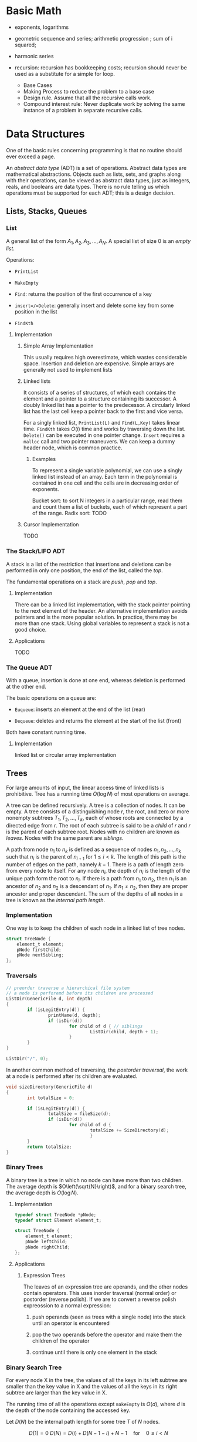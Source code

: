# -*- coding: utf-8 -*-
#+LATEX_COMPILER: xelatex
#+LATEX_HEADER: \usepackage{xeCJK}

* Basic Math

- exponents, logarithms

- geometric sequence and series; arithmetic progression ; sum of i squared;

- harmonic series

- recursion: recursion has bookkeeping costs; recursion should never be used as
  a substitute for a simple for loop.
  + Base Cases
  + Making Process to reduce the problem to a base case
  + Design rule. Assume that all the recursive calls work.
  + Compound interest rule:
    Never duplicate work by solving the same instance of a problem in separate recursive calls.


* Data Structures
  :PROPERTIES:
  :CUSTOM_ID: data-structures
  :END:

One of the basic rules concerning programming is that no routine should
ever exceed a page.

An /abstract data type/ (ADT) is a set of operations. Abstract data
types are mathematical abstractions. Objects such as lists, sets, and
graphs along with their operations, can be viewed as abstract data
types, just as integers, reals, and booleans are data types. There is no
rule telling us which operations must be supported for each ADT; this is
a design decision.

** Lists, Stacks, Queues
   :PROPERTIES:
   :CUSTOM_ID: lists-stacks-queues
   :END:

*** List
    :PROPERTIES:
    :CUSTOM_ID: list
    :END:

A general list of the form $A_1, A_2, A_3, \dots, A_N$. A special list
of size 0 is an /empty list/.

Operations:

- =PrintList=

- =MakeEmpty=

- =Find=: returns the position of the first occurrence of a key

- =insert=/=Delete=: generally insert and delete some key from some
  position in the list

- =FindKth=

**** Implementation
     :PROPERTIES:
     :CUSTOM_ID: implementation
     :END:

***** Simple Array Implementation
      :PROPERTIES:
      :CUSTOM_ID: simple-array-implementation
      :END:

This usually requires high overestimate, which wastes considerable
space. Insertion and deletion are expensive. Simple arrays are generally
not used to implement lists

***** Linked lists
      :PROPERTIES:
      :CUSTOM_ID: linked-lists
      :END:

It consists of a series of structures, of which each contains the
element and a pointer to a structure containing its successor. A doubly
linked list has a pointer to the predecessor. A circularly linked list
has the last cell keep a pointer back to the first and vice versa.

For a singly linked list, =PrintList(L)= and =Find(L,Key)= takes linear
time. =FindKth= takes $O(i)$ time and works by traversing down the list.
=Delete()= can be executed in one pointer change. =Insert= requires a
=malloc= call and two pointer maneuvers. We can keep a dummy header
node, which is common practice.

****** Examples
       :PROPERTIES:
       :CUSTOM_ID: examples
       :END:

To represent a single variable polynomial, we can use a singly linked
list instead of an array. Each term in the polynomial is contained in
one cell and the cells are in decreasing order of exponents.

Bucket sort: to sort N integers in a particular range, read them and
count them a list of buckets, each of which represent a part of the
range. Radix sort: TODO

***** Cursor Implementation
      :PROPERTIES:
      :CUSTOM_ID: cursor-implementation
      :END:

TODO

*** The Stack/LIFO ADT
    :PROPERTIES:
    :CUSTOM_ID: the-stacklifo-adt
    :END:

A stack is a list of the restriction that insertions and deletions can
be performed in only one position, the end of the list, called the
/top/.

The fundamental operations on a stack are /push/, /pop/ and /top/.

**** Implementation
     :PROPERTIES:
     :CUSTOM_ID: implementation-1
     :END:

There can be a linked list implementation, with the stack pointer
pointing to the next element of the header. An alternative
implementation avoids pointers and is the more popular solution. In
practice, there may be more than one stack. Using global variables to
represent a stack is not a good choice.

**** Applications
     :PROPERTIES:
     :CUSTOM_ID: applications
     :END:

TODO

*** The Queue ADT
    :PROPERTIES:
    :CUSTOM_ID: the-queue-adt
    :END:

With a queue, insertion is done at one end, whereas deletion is
performed at the other end.

The basic operations on a queue are:

- =Euqueue=: inserts an element at the end of the list (rear)

- =Dequeue=: deletes and returns the element at the start of the list
  (front)

Both have constant running time.

**** Implementation
     :PROPERTIES:
     :CUSTOM_ID: implementation-2
     :END:

linked list or circular array implementation

** Trees
   :PROPERTIES:
   :CUSTOM_ID: trees
   :END:

For large amounts of input, the linear access time of linked lists is
prohibitive. Tree has a running time $O(\log N)$ of most operations on
average.

A tree can be defined recursively. A tree is a collection of nodes. It
can be empty. A tree consists of a distinguishing node $r$, the root,
and zero or more nonempty subtrees $T_1, T_2, ..., T_k$, each of whose
roots are connected by a directed edge from $r$. The root of each
subtree is said to be a /child/ of $r$ and $r$ is the parent of each
subtree root. Nodes with no children are known as /leaves/. Nodes with
the same parent are /siblings/.

A path from node $n_1$ to $n_k$ is defined as a sequence of nodes
$n_1, n_2, ..., n_k$ such that $n_i$ is the parent of $n_{i+1}$ for
$1 \leq i < k$. The length of this path is the number of edges on the
path, namely $k-1$. There is a path of length zero from every node to
itself. For any node $n_i$, the depth of $n_i$ is the length of the
unique path form the root to $n_i$. If there is a path from $n_1$ to
$n_2$, then $n_1$ is an ancestor of $n_2$ and $n_2$ is a descendant of
$n_1$. If $n_1 \neq n_2$, then they are proper ancestor and proper
descendant. The sum of the depths of all nodes in a tree is known as the
/internal path length/.

*** Implementation
    :PROPERTIES:
    :CUSTOM_ID: implementation-3
    :END:

One way is to keep the children of each node in a linked list of tree
nodes.

#+BEGIN_SRC C
    struct TreeNode {
        element_t element;
        pNode firstChild;
        pNode nextSibling;
    };
#+END_SRC

*** Traversals
    :PROPERTIES:
    :CUSTOM_ID: traversals
    :END:

#+BEGIN_SRC C
    // preorder traverse a hierarchical file system
    // a node is perforemd before its children are processed
    ListDir(GenericFile d, int depth)
    {
            if (isLegitEntry(d)) {
                    printName(d, depth);
                    if (isDir(d))
                            for child of d { // siblings
                                    ListDir(child, depth + 1);
                            }
            }
    }

    ListDir("/", 0);
#+END_SRC

In another common method of traversing, the /postorder traversal/, the
work at a node is performed after its children are evaluated.

#+BEGIN_SRC C
    void sizeDirectory(GenericFile d)
    {
            int totalSize = 0;

            if (isLegitEntry(d)) {
                    totalSize = fileSize(d);
                    if (isDir(d))
                            for child of d {
                                    totalSize += SizeDirectory(d);
                                    }
            }
            return totalSize;
    }
#+END_SRC

*** Binary Trees
    :PROPERTIES:
    :CUSTOM_ID: binary-trees
    :END:

A binary tree is a tree in which no node can have more than two
children. The average depth is $O\left(\sqrt{N}\right)$, and for a
binary search tree, the average depth is $O\left(\log N\right)$.

**** Implementation
     :PROPERTIES:
     :CUSTOM_ID: implementation-4
     :END:

#+BEGIN_SRC C
    typedef struct TreeNode *pNode;
    typedef struct Element element_t;

    struct TreeNode {
        element_t element;
        pNode leftChild;
        pNode rightChild;
    };
#+END_SRC

**** Applications
     :PROPERTIES:
     :CUSTOM_ID: applications-1
     :END:

***** Expression Trees
      :PROPERTIES:
      :CUSTOM_ID: expression-trees
      :END:

The leaves of an expression tree are operands, and the other nodes
contain operators. This uses inorder traversal (normal order) or
postorder (reverse polish). If we are to convert a reverse polish
expreossion to a normal expression:

1. push operands (seen as trees with a single node) into the stack until
   an operator is encountered

2. pop the two operands before the operator and make them the children
   of the operator

3. continue until there is only one element in the stack

*** Binary Search Tree
    :PROPERTIES:
    :CUSTOM_ID: binary-search-tree
    :END:

For every node X in the tree, the values of all the keys in its left
subtree are smaller than the key value in X and the values of all the
keys in its right subtree are larger than the key value in X.

The running time of all the operations except =makeEmpty= is
$O\left(d\right)$, where $d$ is the depth of the node containing the
accessed key.

Let $D\left(N\right)$ be the internal path length for some tree $T$ of
$N$ nodes.

$$ D(1) = 0 \

D\left(N\right)=D\left(i\right)+D\left(N-1-i\right)+N-1 \quad \text{for}
\quad 0 \leq i < N

$$

Preorder, inorder, postorder traversals on binary search trees have
$O(N)$ running time. A fourth traversal is level-order traversal.

TODO

**** AVL Trees
     :PROPERTIES:
     :CUSTOM_ID: avl-trees
     :END:

An AVL (Adelson-Velskii and Landis) tree is a binary search tree with a
balance condition that for every node in the tree, the height of the
left and right subtrees can differ by at most 1 (The heigth of an empty
is defined to be $-1$). Height information is kept for each node in the
node structure. The height of an AVL tree is at most roughly
$1.44\log\left(N+2\right)$, but in practice only slightly more than
$O\left(\log N\right)$. The minimum number of nodes

$S \left(h\right)=S\left(h-1\right)+S\left(h-2\right)+1 $$

where $S\left(0\right)=1,S\left(h\right)=2$. All the tree operations can
be performed in $O\left(\log N\right)$, except possibly insertion, which
needs to update all the balancing information for the nodes on the path
back to the root. What's more, simple insertion may violate the AVL tree
property. After an insertion, only nodes that are on the path from the
insertion point to the root might have their balance altered.

For a tree $\alpha$, a violation might occur when an insertion into

- the left subtree of the left child

- the right subtree of the left child

- the left subtree of the right child

- the right subtree of the right child

***** Single Rotation
      :PROPERTIES:
      :CUSTOM_ID: single-rotation
      :END:

For the left-left case,

1. make the left child the new root

2. move the old root to the right child of the new root

3. move the right child of the left child to the left of the old root.

The right-right case is a symmetric case. After the rotation, the new
height of the entire subtree is exactly the same as the height of the
original subtree prior to the insertion.

#+BEGIN_EXAMPLE
                            +--+                                                            +--+
                   +--------+k2+--------------+                                     +-------+k1+--------+
                   |        +--+              |                                     |       +--+        |
                   |                          |                                     |                   |
                   |                          |                                     |                   |
                   |                          |                                     |                   |
                 +-++                    +----|---+                            +----|---+              ++-+
                 |k1|                    |        |                            |        |         +----+k2+--------+
         +-----------------+             |   Z    |      +------------>        |        |         |    +--+        |
         |                 |             |        |                            |        |         |                |
         |                 |             +--------+                            |   X    |     +---|-+          +---|--+
         |                 |                                                   |        |     |     |          |      |
         |                 |                                                   |        |     |  Y  |          |      |
    +----|--+           +--|---+                                               |        |     |     |          |  Z   |
    |       |           |      |                                               |        |     |     |          |      |
    |       |           |  Y   |                                               +--------+     +-----+          +------+
    |       |           |      |
    |  X    |           +------+
    |       |
    |       |
    |       |
    +-------+
#+END_EXAMPLE

#+BEGIN_SRC C
    static pNode avl_leftSingleRotate(avlTree tree)
    {
            pNode newRoot = tree->left;
            tree->left = newRoot->right;
            newRoot->right = tree;

            tree->height = max(avl_height(tree->left), avl_height(tree->right)) + 1;
            newRoot->height = max(avl_height(newRoot->left), avl_height(newRoot->right)) + 1;

            return newRoot;
    }
#+END_SRC

***** Double Rotation
      :PROPERTIES:
      :CUSTOM_ID: double-rotation
      :END:

For the left-right case,

1. make the left-right node the new root,

2. move the left child of the new root to the right of the left child of
   the old root

3. move the right child of the new root to the right of the old root

4. make the left child of the old root the left child of the new root

5. make the old root the right child of the new root

It's actually two single rotations.

The right-left case is a symmetric case.

#+BEGIN_EXAMPLE
                           +---+
                  +--------+k3 +--------------+
                  |        +---+              |                                                  +--+
                  |                           |                                         +--------+k2+--------+
                  |                           |                                         |        +--+        |
                +-|-+                   +-----|---+                                     |                    |
       +--------+k1 +-----+             |         |                                     |                    |
       |        +---+     |             |         |                                   +-++                 +-++
       |                  |             |         |                              +----+k1+----+          +-+k3+------+
    +--|---+            +-++            |    D    |     +--------------->        |    +--+    |          | +--+      |
    |      |       +----+k2+-----+      |         |                              |            |          |           |
    |      |       |    +--+     |      |         |                              |            |          |           |
    |      |       |             |      |         |                           +--|--+      +--|--+    +--|--+     +--|---+
    |  A   |       |             |      +---------+                           |     |      |     |    |     |     |      |
    |      |       |             |                                            |     |      |     |    |     |     |      |
    |      |    +--|--+       +--|-+                                          |     |      |     |    |     |     |      |
    |      |    |     |       |    |                                          |  A  |      |  B  |    |  C  |     |   D  |
    |      |    |     |       |    |                                          |     |      |     |    |     |     |      |
    +------+    |  B  |       | C  |                                          |     |      |     |    |     |     |      |
                |     |       |    |                                          |     |      |     |    |     |     |      |
                |     |       |    |                                          +-----+      +-----+    +-----+     +------+
                |     |       |    |
                +-----+       +----+
#+END_EXAMPLE

#+BEGIN_SRC C
    static pNode avl_leftDoubleRotate(avlTree tree)
    {
            tree->left = avl_rightSingleRotate(tree->left);
            return avl_leftSingleRotate(tree);
    }
#+END_SRC

#+BEGIN_SRC C
    avlTree avl_insert(avlTree tree, element_t elem)
    {
            if (tree == NULL)
                    tree = avl_makeTree(elem);
            else if (element_comp(&elem, &tree->elem) < 0) {
                    tree->left = avl_insert(tree->left, elem);
                    if (avl_height(tree->left) - avl_height(tree->right) == 2)
                            if (element_comp(&elem, &tree->left->elem) < 0)
                                    tree = avl_leftSingleRotate(tree);
                            else
                                    tree = avl_leftDoubleRotate(tree);
            } else if (element_comp(&elem, &tree->right->elem) > 0) {
                    tree->right = avl_insert(tree->right, elem);
                    if (avl_height(tree->right) - avl_height(tree->left) == 2)
                            if (element_comp(&elem, &tree->right->elem) < 0)
                                    tree = avl_rightSingleRotate(tree);
                            else
                                    tree = avl_rightDoubleRotate(tree);
            }
            tree->height = max(avl_height(tree->left), avl_height(tree->right)) + 1; // important

            return tree;
    }
#+END_SRC

*** Splay Trees
    :PROPERTIES:
    :CUSTOM_ID: splay-trees
    :END:

When a sequence of $M$ operations has total worst-case running time of
$O\left(MF\left(N\right)\right)$. A splay tree has an
$O\left(\log N\right)$.

The basic idea of the splay tree is that after a node is accessed, it is
pushed to the root by a series of AVL tree rotations. By restructuring
we can make future accesses cheaper on all these nodes.If the node is
unduly deep, the restructuring has the side effect of balancing the tree
to some extent. When a node is accessed, it is likely to be accessed
again in the near future. Splay trees does not require the maintenance
of height or balance information.

must read
[[https://en.wikipedia.org/wiki/Splay_tree#Splaying][Splaying]]).

An implementation from =libgomp=
[[https://github.com/gcc-mirror/gcc/blob/master/libgomp/splay-tree.c][splay-tree.c]].

*** B-Trees
    :PROPERTIES:
    :CUSTOM_ID: b-trees
    :END:

The B-tree is a generalization of a binary search tree in that a node
can have more than two children

A B-tree of order $M$ is a search tree:

- the root is either a leaf or has between $2$ or $M$ children;

- All nonleaf nodes (except the root) have between $\lceil M/2\rceil$
  and $M$ children.

- All leaves are at the same depth.

All data are stored are the leaves. Every interior node (nonleaves) has
pointers $P_{1,}P_{2},\dots,P_{M}$ to children and values representing
the smallest key $k_{1},k_{2},\dots,k_{M-1}$ found in the subtrees
$P_{2}, P_{3},\dots,P_{M}$ respectively. For every node, all the keys in
subtree $P_{i-1}$ are smaller than the keys in subtree $P_{i}$. The keys
act as separation values which divide its subtrees.

The leaves contains all the actual data, which are either the keys
themselves or pointers to records containing the keys.

A B-tree of order is known as a 2-3-4 tree (permitted numbers of
children)and a B-tree of order 3 is known as a 2-3 tree.

In order to maintain the pre-defined range, internal nodes may be joined
or split. A B-tree is kept balanced after insertion by splitting a
would-be overfilled node, of $2d+1$ keys, into two $d$-key siblings and
inserting the mid-value key into the parent. When the split happens at
the root, the tree gains depth, a new root is created.

https://github.com/gcc-mirror/gcc/blob/master/libgomp/priority\_queue.h

** Hashing
   :PROPERTIES:
   :CUSTOM_ID: hashing
   :END:

The implementation of hash tables is frequently called /hashing/.
Hashing is a technique used for performing insertions, deletions, and
finds in constant average time. Operations that require any ordering
information among the elements are not supported efficiently.

The ideal hash is an array of some fixed size containing the keys. Each
key is mapped (using a hash function, ideally injective, clearly
impossible, but better evenly) into some number in the range $0$ to
$\text{TableSize} - 1$ and placed in the appropriate cell.

If the input keys are integers, simply returning
$\text{KEY}\ mod\ \text{TableSize}$ is generally a reasonable strategy.
It is usually a good idea to ensure that the table size is prime. When
the input keys are random integers, then this strategy is simple to
compute and distributes the keys evenly.

For string keys, one hash function can be

#+BEGIN_SRC C
    index_t hash_str1(const char *key, int size)
    {
        size_t hashval = 0;

        while (*key != '\0')
            hashval += *key++;

        return hashval % size;
    }
#+END_SRC

With large table size, this function may not distribute the keys evenly.

#+BEGIN_SRC C
    index_t hash_str2(const char *key, size_t size)
    {
            return (key[0] + 27 * key[1] + 729 * key[2]) % size;
    }
#+END_SRC

This function doesn't give indices large enough.

Another fairly good hash function is

$$
\sum_{i=0}^{\text{size}-1}\text{Key}\text{{[size-i-1]}}\cdot32^{i}
$$

#+BEGIN_SRC C
    index_t hash_str3(const char *key, size_t size)
    {
            unsigned long hashval = 0;

            while (*key != 0)
                    hashval = (hashval << 5) + *key++;

            return hashval % size;
    }
#+END_SRC

A common practice in this case is not to use all the characters.

*** Solving Collisions
    :PROPERTIES:
    :CUSTOM_ID: solving-collisions
    :END:

The main programming detail is collision resolution. /Separate chaining/
is to keep a list of all elements that hash to the same value. Any
scheme could be used besides linked lists to resolve the collisions; a
binary search tree or even another table would work.

Separate chaining hashing has the disadvantage of requiring pointers.
Open addressing hashing is an alternative to resolving collisions with
linked lists. Alternative cells are tried until an empty cell is found.
Cells $h_0(x), h_1(X), h_2(X),...$ are tried in successions, where
$h_i(X) = (Hash(X) + F(i)) \mod\ \text{TableSize}$ with $F(0) = 0$. $F$
is the collision resolution strategy. Generally, the load factor should
be below $\lambda=0.5$ for open addressing.

- linear probing: $F(i) = i$. This amounts to trying cells sequentially
  with wraparound in search of an empty cell. The table should be big
  enough. Any key that hashes into the cluster may require several
  attempts to resolve the collision and causes /primary clustering/.
  Analysis TODO

- quadratic probing: the collision function is quadratic (e.g.
  $F(i) = i^2$). There is no guarantee of finding an empty cell once the
  table gets more than half full or even before the table gets half full
  if the table size if not prime. If quadratic probing is used and the
  table size is prime, then a new element can always be inserted if the
  table is at least half empty (Proof TODO). Standard deletion cannot be
  performed in an open addressing hash table. Open addressing hash
  tables require lazy deletion. Quadratic probing eliminates primary
  clustering but introduces secondary clustering (?).

- double hashing: e.g. $F(i) = i \times hash_2(X)$. A poor choice of
  $hash_2(X)$ can be disastrous. It it important that all cells can be
  probed. $hash_2$ should never evaluate to zero. A function such as
  $hash_{2}(X) = R - (X \mod R)$ where $R$ is a prime smaller than
  TableSize.

*** Rehashing
    :PROPERTIES:
    :CUSTOM_ID: rehashing
    :END:

If the tables get too full, the running time for the operations will
start taking too long and insertion might fail for open addressing
hashing with quadratic resolution. Rehashing is a solution that builds
another table that is about twice as big, with an associated new hash
function, and scan down the entire original hash table, computing the
new hash value for each nondeleted element and inserts it into the new
table.

The running time is $O(N)$ since there are $N$ elements to rehash.
Rehashing can be done when the table is half full (with quadratic
probing), or when an insertion fails, or when the load factor reaches a
threshold.

*** Extendible Hashing
    :PROPERTIES:
    :CUSTOM_ID: extendible-hashing
    :END:

TODO

** Priority Queues (Heaps)
   :PROPERTIES:
   :CUSTOM_ID: priority-queues-heaps
   :END:

A priority queue has at least a =DeleteMin()= operation and an
=Insert()= operation.

*** Simple Implementation
    :PROPERTIES:
    :CUSTOM_ID: simple-implementation
    :END:

A linked list, a binary search tree.

*** Binary Heap
    :PROPERTIES:
    :CUSTOM_ID: binary-heap
    :END:

It is common for priority queue implementation to use a (binary) heap.
Heaps have two properties.

**** Structure Property
     :PROPERTIES:
     :CUSTOM_ID: structure-property
     :END:

a heap is a binary tree that is completely filled, with the possible
exception of the bottom level, which is filled from left to right
(Complete binary tree). The height of a complete binary tree is
$\lfloor \log N \rfloor$. A complete binary tree can be represented in
an array and no pointers are necessary. For any element in array
position $i$, the left child is in position $2i$, the right child is in
position $2i+1$ and the parent in position $\lfloor i/2 \rfloor$. The
only problem with array implementations is that an estimate of the
maximum heap size is required in advance. A heap data structure can
consists of an array and an integer representing the maximum and current
heap sizes.

#+BEGIN_SRC C
    struct heap {
        size_t      capacity;
        size_t      size;
        element_t   *elems;
    };
#+END_SRC

**** Heap Order Property
     :PROPERTIES:
     :CUSTOM_ID: heap-order-property
     :END:

In a heap, for every node $X$, the key in the parent of $X$ is smaller
than (or equal to) the key in $X$, with the exception of the root
(min-heap).

**** Heap operations
     :PROPERTIES:
     :CUSTOM_ID: heap-operations
     :END:

- =insert=: if the element can be inserted into the pre-allocated
  position without violating the heap order, then we are done.
  Otherwise, the pre-allocated empty position bubbles up toward the root
  until the heap order is not violated (percolate up).

#+BEGIN_SRC C
    int priority_queue_insert(priority_queue_t heap, element_t elm)
    {
            if (priority_queue_is_full(heap)) {
                    return 1;
            }

            size_t i;
            for (i = ++heap->size;
                 element_comp(&heap->elems[i/2], &elm) > 0;
                 i /= 2) {
                  if (i == 1)
                    break;
                  heap->elems[i] = heap->elems[i/2];
                
            }
            heap->elems[i] = elm;

            return 0;
    }
#+END_SRC

The time to do the insertion could be as much as $O(\log N)$, if the
element to be inserted is the new minimum and is percolated all the way
to the root.

#+BEGIN_SRC C
    element_t priority_queue_delete_min(priority_queue_t heap)
    {
            if (priority_queue_is_empty(heap))
                    return heap->elems[0];
            element_t min = heap->elems[1];
            element_t last = heap->elems[heap->size--];

            size_t i, child;
            for (i = 1; i * 2 <= heap->size; i = child) {
                    child =  i * 2;
                    if ( child != heap->size &&
                         element_comp(&heap->elems[child+1], &heap->elems[child]) < 0)
                            child++;

                    if (element_comp(&last, &heap->elems[child]) > 0) // since size--, last must find a position to place itself
                            heap->elems[i] = heap->elems[child];
                    else
                            break;
            }
            heap->elems[i] = last;
            return min;
    }
#+END_SRC

The worst-case and average running time for =deleteMin= is $O(\log N)$.

A minheap is of no help in finding the maximum element.

Assuming that the position of every element is known by some other
method, =decreaseKey=/=increaseKey= (lower/increase the value of the key
at position $P$ by a positive amount), =delete=, =buildHeap= (takes as
input $N$ keys and places them into an empty heap) all run in
logarithmic worst-case time.

The general algorithm of =buildHeap= is to place the $N$ keys into the
tree in any order and then create a heap order.

#+BEGIN_SRC C
    for (i = N / 2; i > 0; i--) // from the first node of the lowest level
        PercolateDown(i);       // percolate up by level or more precisely, makeHeapOrder
#+END_SRC

with an average running time $O(N)$ and a worst-case time $O(N \log N)$.

*** Applications
    :PROPERTIES:
    :CUSTOM_ID: applications-2
    :END:

- The selection problem: the input is a list of $N$ elements, which can
  be totally ordered. The problem is to find the $k$th largest element.
  The first way is to make the input a heap and perform $k$ =DeleteMin=
  operations. The total running time is $O(N + \logN)$. Another way is
  to build a set (which is implemented as a heap) of $k$ elements. The
  first $k$ elements are placed in the set and remaining elements are
  compared with the $k$th largest one by one. If one of the remaining
  elements is larger than the $k$the element, it is inserted into the
  set. The total time is $O(k + (N - k)\log k) = O(N \log k)$.

- Event Simulation: TODO

**** Heap Sort
     :PROPERTIES:
     :CUSTOM_ID: heap-sort
     :END:

Performing $N$ =DeleteMin= operations on a heap. The total running time
is $O(N \log N)$. The main problem is that it uses an extra array. The
solution is to use the cell that is right past the final element of the
heap to store the popped element.

Analysis TODO

*** d-Heaps
    :PROPERTIES:
    :CUSTOM_ID: d-heaps
    :END:

A d-heap is exactly like a binary heap except that all nodes have $d$
children. The running time of insertion is $O \log_{d} N$. There is
evidence suggesting that 4-heaps may outperform binary heaps in
practice.

** The Disjoint Set
   :PROPERTIES:
   :CUSTOM_ID: the-disjoint-set
   :END:

* Sorting
  :PROPERTIES:
  :CUSTOM_ID: sorting
  :END:

An inversion in an array of numbers is any ordered pair $(i, j)$ having
the property that $i < j$ but $A[i] > A[j]$. It is the exactly the
number of swaps that needed to be performed by insertion sort. A sorted
array has no inversions.

The average number of inversions in an array of $N$ distinct numbers is
$N(N-1)/4$. Any algorithm that sorts by exchanging adjacent elements
require $\Omega(N^2)$ time on average.

** Insertion Sort
   :PROPERTIES:
   :CUSTOM_ID: insertion-sort
   :END:

Insertion sort consists of $N-1$ passes. For each pass, insertion sort
ensures that the element in position $0$ through $P$ are in sorted
order.

The average running time $\Theta(N^{2})$.

#+BEGIN_SRC C
    void insertSort(element_t elms[], size_t n)
    {
           element_t tmp;
           for (size_t i = 1; i < n; i++) {
                   tmp = elms[i];

                   size_t j;
                   for (j = i; j > 0 && element_comp(elms[j-1], tmp) > 0; j--)
                           elms[j] = elms[j-1];
                   elms[j] = tmp;
           }
    }
#+END_SRC

** Shellsort
   :PROPERTIES:
   :CUSTOM_ID: shellsort
   :END:

The general strategy to $h_k$ sort is for each position $i$, in
$h_k, h_k+1, \dots, N-1$ place the element in the correct spot among
$i, i-h_k, i-2h_k, \dots$. The action of an $h_k$-sort is to perform an
insertion on $h_k$ independent subarrays. The /increment sequence/
$h_1, h_2, dots, h_t$ requires $h_1 = 1$. A popular but poor choice for
increment sequence is to use the sequence $h\_{t} = \lfloor N/2
\rfloor and $h\_k = \lfloor h\_{k=1} / 2\rfloor.

#+BEGIN_SRC C
    void shellSort(element_t elms[], size_t n)
    {
            for (size_t inc = n / 2; inc > 0; inc /= 2) {
                    for (size_t i = inc; i < n; i++) {
                            element_t tmp = elms[i];

                            size_t j;
                            for (j = i; j >= inc; j -= inc)
                                    if (tmp < elms[j-inc])
                                            elms[j] = elms[j-inc];
                                    else
                                            break;
                            elms[j] = tmp;
                    }
            }
    }
#+END_SRC

The worst case running time of shell sort using Shell's increments is
$\Theta(N^2)$. Using Hibbard's increment ($1,3,7,...,$2^k - 1$), it's
$\Theta(N^{3/2})$.

Analysis TODO

** Mergesort
   :PROPERTIES:
   :CUSTOM_ID: mergesort
   :END:

Merge sort runs in $O(N \log N)$ worst-case running time, and the number
of comparisons used is nearly optimal.

The fundamental operation in this algorithm is merging two sorted lists.
The time to merge two sorted lists is linear. At most $N-1$ comparisons
are made, where $N$ is the total number of elements. This algorithm is a
classic divide-and-conquer strategy.

#+BEGIN_SRC C
    static void merge(element_t A[], element_t tmp[],
                      size_t lpos, size_t rpos, size_t rend,
                      comp_t element_comp)
    {
            size_t lend = rpos - 1;
            size_t tpos = lpos;
            size_t num = rend - lpos + 1;

            while (lpos <= lend && rpos <= rend) {
                    if (element_comp(A[lpos], A[rpos]) <= 0)
                            tmp[tpos++] = A[lpos++];
                    else
                            tmp[tpos++] = A[rpos++];
            }

            while (lpos <= lend) {
                    tmp[tpos++] = A[lpos++];
            }

            while (rpos <= rend) {
                    tmp[tpos++] = A[rpos++];
            }

            for (size_t i = 0; i < num; i++, rend--)
                    A[rend] = tmp[rend];
    }

    static void __mergeSort(element_t A[], element_t tmp[],
                            size_t left, size_t right, comp_t element_comp)
    {
            if (left < right) {
                    size_t center = (left + right) / 2;
                    __mergeSort(A, tmp, left, center, element_comp);
                    __mergeSort(A, tmp, center+1, right, element_comp);
                    merge(A, tmp, left, center+1, right, element_comp);
            }
    }

    int mergeSort(element_t A[], size_t n, comp_t element_comp)
    {
            element_t *tmp = malloc(n * sizeof(element_t));
            if (tmp == NULL)
                    return -1;
            __mergeSort(A, tmp, 0, n-1, element_comp);
            free(tmp);

            return 0;
    }
#+END_SRC

Analysis TODO

** Quicksort
   :PROPERTIES:
   :CUSTOM_ID: quicksort
   :END:

Quicksort is the fastest known sorting algorithm in practice. Its
average running time is $O(N \log N)$ and worst case running time of
$O(N^2)$. Quicksort is a divide-and-conquer recursive algorithm.

1. If the number of elements in $S$ is 0 or 1, then return;

2. pick any element v in S as the /pivot/. The popular choice is to use
   the first element as the pivot (acceptable if the input is random),
   which is a horrible idea. A safe course is to choose the pivot
   randomly. The best choice of pivot would be the median of the array.
   A good estimate can be obtained by picking three elements randomly
   and using the median of these three as a pivot. The common course is
   to use as pivot the median of the left, right and center elements.

3. partition S into $S_{1} = \{x\in S- {v} | x \leq v\}$ and
   $S_{2} = \{x\in S - {v} | x\geq v\}$. The first step is to swap the
   pivot with the element. Set =i= to the first element and =j= to the
   next-to-last. Continue to advance =i= to a small element (relative to
   the pivot) and =j= to a large element and swap them until =i= and =j=
   cross. Then swap the pivot back in the middle. We have both =i= and
   =j= stop if they encounter a key equal to the pivot.

4. return quicksort($S_{1}$) followed by v followed by
   quicksort($S_{2}$)

The reason why quicksort is faster is that the partitioning step can
actually be performed in place.

For very small arrays ($N \leq 20$) quicksort does not perform as well
as insertion sort.

TODO

* Graph Algorithms
  :PROPERTIES:
  :CUSTOM_ID: graph-algorithms
  :END:

A graph $G = (V, E)$ consists of a set of vertices, $V$, and a set of
edges (arcs) $E$. Each edge is a pair $(v, w)$ where $v, w\in V$. If the
pair is ordered, then the graph is /directed/. Directed graphs are
sometimes referred to as /digraphs/. Vertex $w$ is /adjacent/ to $v$ iff
$(v,w) \in E$. An edge can have a third component known as /weight/ or
/cost/.

A /path/ in a graph is a sequence of vertices $w_1, w_2, w_3, ..., w_N$
such that $(w_i, w_{i+1}) \in E$ for $1 \leq i < N$. The length of such
a path is the number of edges on the path, equal to $N-1$. A /simple/
path is a path such that all vertices are distinct, except that the
first and last could be the same.

A /cycle/ in a directed graph is a path of length at least 1 such that
$w_1 = w_N$. A directed graph is acyclic (DAG) if it has no cycles.

An undirected graph is connected if there is a path from every vertex to
every other vertex. A directed with this property is called /strongly
connected/. If the corresponding undirected graph of the directed graph
is connected but the directed graph itself is not, then it is /weakly
connected/. A /complete graph/ is a graph in which there is an edge
between every pair of vertices.

One simple way to represent a graph is to use a two-dimensional array,
known as an /adjacency matrix/ representation. The space requirement is
$\Theta(\lVert V \rVert ^{2})$, which can be prohibitive of the graph
does not have many edges. An adjacency matrix is an appropriate
representation if the graph is dense, which is not true in most cases.
If a graph is sparse, a better solution is an /adjacency list/
representation. For each vertex, there is a list of all adjacent
vertices. The space requirement is $O(|E| + |V|)$. If the edge have
weights, then the additional information is also stored in the cells.
Adjacency lists are the standard way to represent graphs. Undirected
graphs can be similarly represented; each edge appears in two lists. So
the space usage essentially doubles. Vertices may have names, and can be
mapped to numbers using a hash function. We then record for each
internal number the corresponding vertex name, which can be stored in an
array of strings or an array of pointers into the hash table.

** Topological Sort
   :PROPERTIES:
   :CUSTOM_ID: topological-sort
   :END:

A topological sort is an ordering of vertices in a directed acyclic
graph, such that if there is a path from $v_i$ to $v_j$, then $v_j$
appears after $v_i$ in the ordering. A topological ordering is not
possible if the graph has a cycle. The ordering is not necessarily
unique, any legal ordering will do.

- /indegree/: the number of edges of a vertex

#+BEGIN_SRC C
    void topsort(graph_t G)
    {
        int count;
        vertex_t v, w;
        
        for (count = 0; count < G->num_vertex; count++) {
            v = find_new_vertex_of_degree_zero();
            if (!isVertex(v)) {
                break;
            }
            topnum[v] = counter;
            for each w adjacent to V
                indegree[w]--;
        }
    }
#+END_SRC

Each call takes $O(|V|)$ time. There are $|V|$ such calls, the running
time of the algorithm is $O(|V|^2)$.
